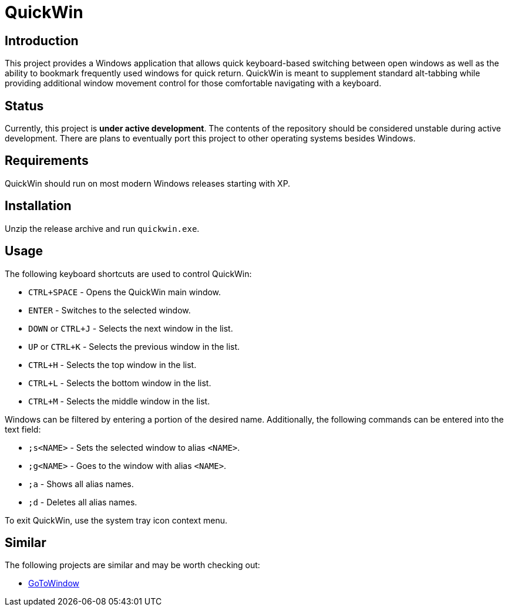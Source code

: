 = QuickWin

== Introduction
This project provides a Windows application that allows quick keyboard-based switching between open windows as well as the ability to bookmark frequently used windows for quick return. QuickWin is meant to supplement standard alt-tabbing while providing additional window movement control for those comfortable navigating with a keyboard.

== Status
Currently, this project is **under active development**. The contents of the repository should be considered unstable during active development. There are plans to eventually port this project to other operating systems besides Windows.

== Requirements
QuickWin should run on most modern Windows releases starting with XP.

== Installation
Unzip the release archive and run `quickwin.exe`.

== Usage
The following keyboard shortcuts are used to control QuickWin:

  - `CTRL+SPACE` - Opens the QuickWin main window.
  - `ENTER` - Switches to the selected window.
  - `DOWN` or `CTRL+J` - Selects the next window in the list.
  - `UP` or `CTRL+K` - Selects the previous window in the list.
  - `CTRL+H` - Selects the top window in the list.
  - `CTRL+L` - Selects the bottom window in the list.
  - `CTRL+M` - Selects the middle window in the list.

Windows can be filtered by entering a portion of the desired name. Additionally, the following commands can be entered into the text field:

  - `;s<NAME>` - Sets the selected window to alias `<NAME>`.
  - `;g<NAME>` - Goes to the window with alias `<NAME>`.
  - `;a` - Shows all alias names.
  - `;d` - Deletes all alias names.

To exit QuickWin, use the system tray icon context menu.

== Similar
The following projects are similar and may be worth checking out:

  - https://github.com/christianrondeau/GoToWindow[GoToWindow]
